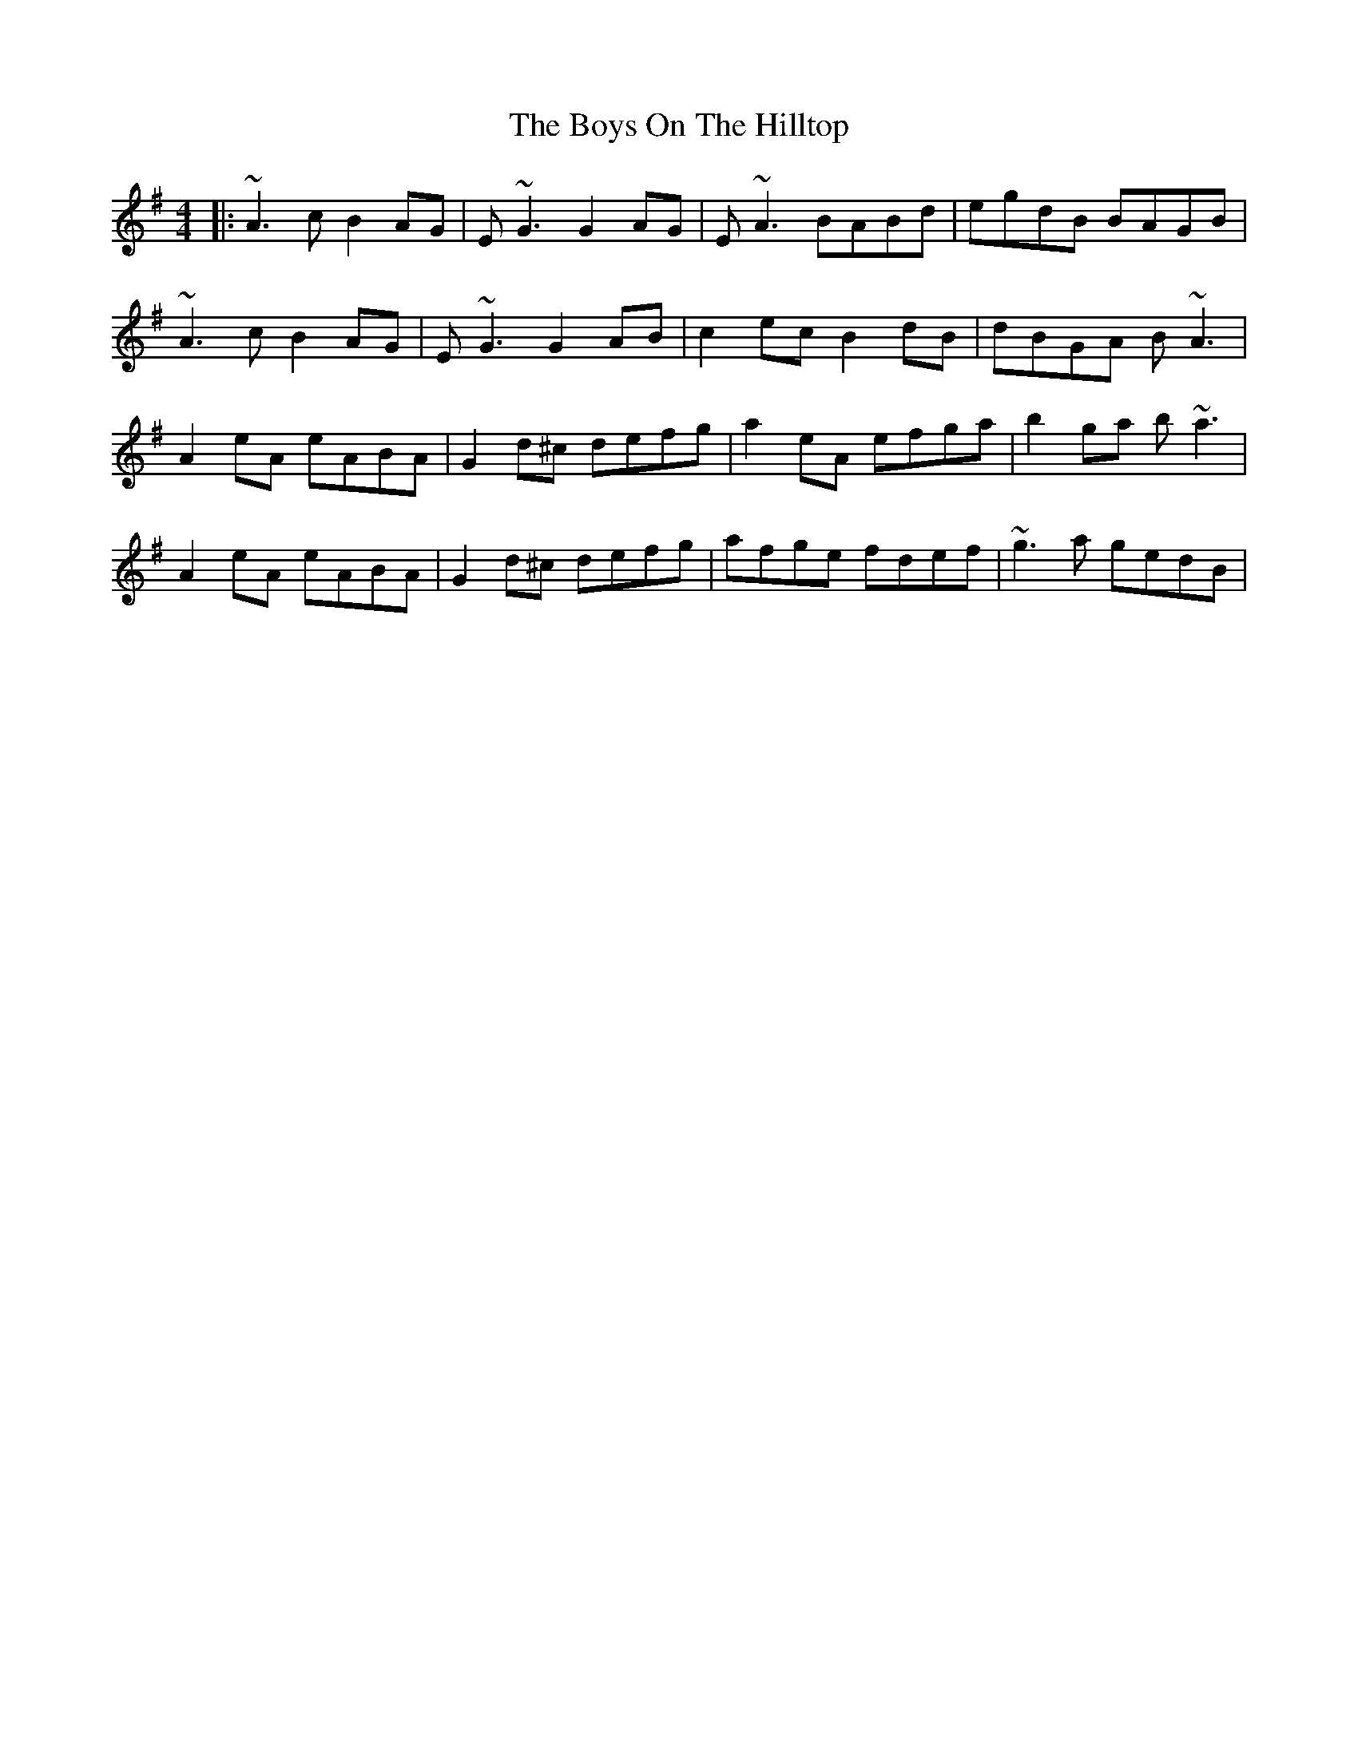 X: 10
T: Boys On The Hilltop, The
Z: Kevin Rietmann
S: https://thesession.org/tunes/1939#setting23250
R: reel
M: 4/4
L: 1/8
K: Ador
|: ~A3c B2AG | E~G3 G2AG | E~A3 BABd | egdB BAGB |
~A3c B2AG | E~G3 G2AB | c2ec B2dB | dBGA B~A3 |
A2eA eABA | G2d^c defg | a2eA efga | b2ga b~a3 |
A2eA eABA | G2d^c defg | afge fdef | ~g3a gedB |
